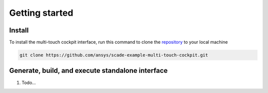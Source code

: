 .. role:: raw-html-m2r(raw)
   :format: html

Getting started
===============

Install
-------
To install the multi-touch cockpit interface, run this command to clone the
`repository <https://github.com/ansys/scade-example-multi-touch-cockpit>`_
to your local machine

.. code-block:: bash

    git clone https://github.com/ansys/scade-example-multi-touch-cockpit.git


Generate, build, and execute standalone interface
-------------------------------------------------

#. Todo...
